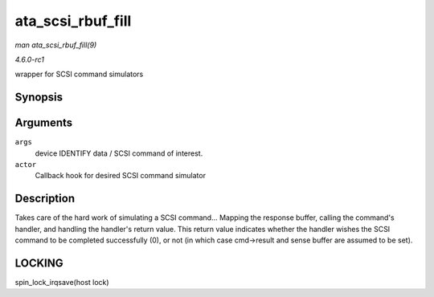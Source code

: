 
.. _API-ata-scsi-rbuf-fill:

==================
ata_scsi_rbuf_fill
==================

*man ata_scsi_rbuf_fill(9)*

*4.6.0-rc1*

wrapper for SCSI command simulators


Synopsis
========

.. c:function:: void ata_scsi_rbuf_fill( struct ata_scsi_args * args, unsigned int (*actor) struct ata_scsi_args *args, u8 *rbuf )

Arguments
=========

``args``
    device IDENTIFY data / SCSI command of interest.

``actor``
    Callback hook for desired SCSI command simulator


Description
===========

Takes care of the hard work of simulating a SCSI command... Mapping the response buffer, calling the command's handler, and handling the handler's return value. This return value
indicates whether the handler wishes the SCSI command to be completed successfully (0), or not (in which case cmd->result and sense buffer are assumed to be set).


LOCKING
=======

spin_lock_irqsave(host lock)
